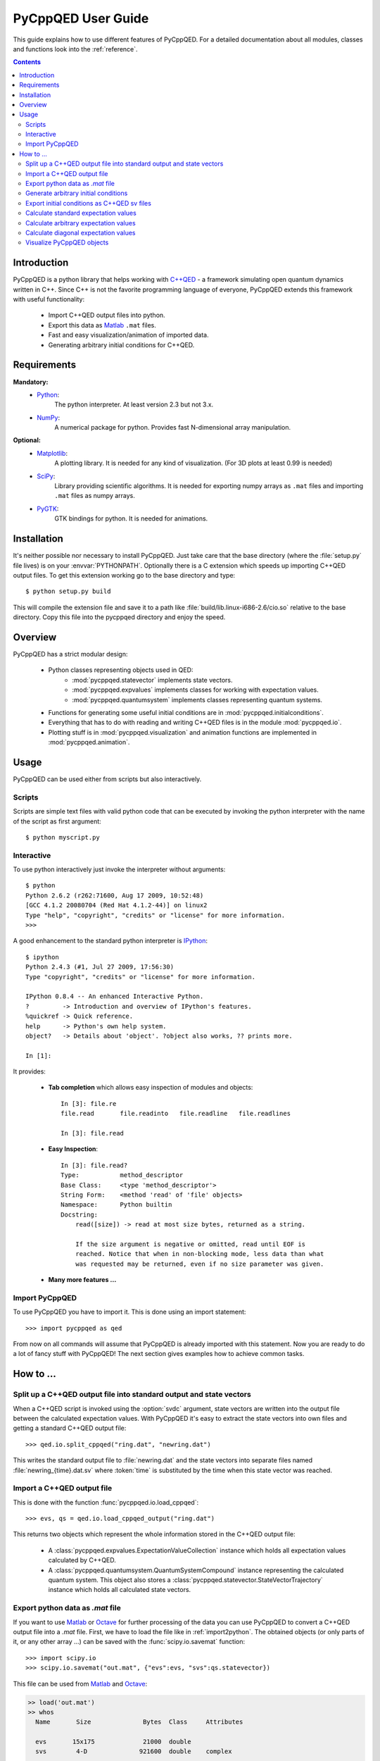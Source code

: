 .. _user_guide:

===================
PyCppQED User Guide
===================

This guide explains how to use different features of PyCppQED. For a detailed
documentation about all modules, classes and functions look into the 
:ref:`reference`.


.. contents::
    :depth: 3
    :backlinks: top



Introduction
============

PyCppQED is a python library that helps working with `C++QED`_ - a framework
simulating open quantum dynamics written in C++. Since C++ is not the favorite
programming language of everyone, PyCppQED extends this framework with useful
functionality:

 * Import C++QED output files into python.
 * Export this data as `Matlab`_ ``.mat`` files.
 * Fast and easy visualization/animation of imported data.
 * Generating arbitrary initial conditions for C++QED. 



Requirements
============

**Mandatory:**
    * `Python`_:
        The python interpreter. At least version 2.3 but not 3.x.

    * `NumPy`_:
        A numerical package for python. Provides fast N-dimensional array
        manipulation.

**Optional:**
    * `Matplotlib`_:
        A plotting library. It is needed for any kind of visualization. (For
        3D plots at least 0.99 is needed)

    * `SciPy`_:
        Library providing scientific algorithms. It is needed for exporting
        numpy arrays as ``.mat`` files and importing ``.mat`` files as numpy
        arrays.

    * `PyGTK`_:
        GTK bindings for python. It is needed for animations.



Installation
============

It's neither possible nor necessary to install PyCppQED. Just take care that
the base directory (where the :file:`setup.py` file lives) is on your
:envvar:`PYTHONPATH`. 
Optionally there is a C extension which speeds up importing C++QED output
files. To get this extension working go to the base directory and type::

    $ python setup.py build

This will compile the extension file and save it to a path like
:file:`build/lib.linux-i686-2.6/cio.so` relative to the base directory. Copy
this file into the pycppqed directory and enjoy the speed.



Overview
========

PyCppQED has a strict modular design:

 * Python classes representing objects used in QED:
     * :mod:`pycppqed.statevector` implements state vectors. 

     * :mod:`pycppqed.expvalues` implements classes for working with
       expectation values.

     * :mod:`pycppqed.quantumsystem` implements classes representing
       quantum systems.

 * Functions for generating some useful initial conditions are in
   :mod:`pycppqed.initialconditions`.

 * Everything that has to do with reading and writing C++QED files is in
   the module :mod:`pycppqed.io`.

 * Plotting stuff is in :mod:`pycppqed.visualization` and animation functions
   are implemented in :mod:`pycppqed.animation`.



Usage
=====

PyCppQED can be used either from scripts but also interactively.


Scripts
-------

Scripts are simple text files with valid python code that can be executed by
invoking the python interpreter with the name of the script as first argument::

    $ python myscript.py


Interactive
-----------

To use python interactively just invoke the interpreter without arguments::
    
    $ python
    Python 2.6.2 (r262:71600, Aug 17 2009, 10:52:48)
    [GCC 4.1.2 20080704 (Red Hat 4.1.2-44)] on linux2
    Type "help", "copyright", "credits" or "license" for more information.
    >>>

A good enhancement to the standard python interpreter is `IPython`_::

    $ ipython
    Python 2.4.3 (#1, Jul 27 2009, 17:56:30)
    Type "copyright", "credits" or "license" for more information.

    IPython 0.8.4 -- An enhanced Interactive Python.
    ?         -> Introduction and overview of IPython's features.
    %quickref -> Quick reference.
    help      -> Python's own help system.
    object?   -> Details about 'object'. ?object also works, ?? prints more.

    In [1]:

It provides:

    * **Tab completion** which allows easy inspection of modules and objects::
        
        In [3]: file.re
        file.read       file.readinto   file.readline   file.readlines

        In [3]: file.read

        
    * **Easy Inspection**::

        In [3]: file.read?
        Type:           method_descriptor
        Base Class:     <type 'method_descriptor'>
        String Form:    <method 'read' of 'file' objects>
        Namespace:      Python builtin
        Docstring:
            read([size]) -> read at most size bytes, returned as a string.

            If the size argument is negative or omitted, read until EOF is
            reached. Notice that when in non-blocking mode, less data than what
            was requested may be returned, even if no size parameter was given.

    * **Many more features ...**


Import PyCppQED
---------------

To use PyCppQED you have to import it. This is done using an import statement::

    >>> import pycppqed as qed

From now on all commands will assume that PyCppQED is already imported with
this statement. Now you are ready to do a lot of fancy stuff with PyCppQED!
The next section gives examples how to achieve common tasks.



How to ...
==========

Split up a C++QED output file into standard output and state vectors
--------------------------------------------------------------------

When a C++QED script is invoked using the :option:`svdc` argument, state vectors
are written into the output file between the calculated expectation values.
With PyCppQED it's easy to extract the state vectors into own files and
getting a standard C++QED output file::

    >>> qed.io.split_cppqed("ring.dat", "newring.dat")

This writes the standard output file to :file:`newring.dat` and the state
vectors into separate files named :file:`newring_{time}.dat.sv` where
:token:`time` is substituted by the time when this state vector was reached.


.. _import2python:

Import a C++QED output file
---------------------------

This is done with the function :func:`pycppqed.io.load_cppqed`::

    >>> evs, qs = qed.io.load_cppqed_output("ring.dat")

This returns two objects which represent the whole information stored
in the C++QED output file:

 * A :class:`pycppqed.expvalues.ExpectationValueCollection` instance which
   holds all expectation values calculated by C++QED.

 * A :class:`pycppqed.quantumsystem.QuantumSystemCompound` instance
   representing the calculated quantum system. This object also stores a 
   :class:`pycppqed.statevector.StateVectorTrajectory` instance which holds
   all calculated state vectors.


Export python data as *.mat* file
---------------------------------

If you want to use `Matlab`_ or `Octave`_ for further processing of the data
you can use PyCppQED to convert a C++QED output file into a *.mat* file.
First, we have to load the file like in :ref:`import2python`. The obtained 
objects (or only parts of it, or any other array ...) can be saved with
the :func:`scipy.io.savemat` function::

    >>> import scipy.io
    >>> scipy.io.savemat("out.mat", {"evs":evs, "svs":qs.statevector})

This file can be used from `Matlab`_ and `Octave`_:

.. code-block:: matlab

    >> load('out.mat')
    >> whos
      Name       Size              Bytes  Class     Attributes

      evs       15x175             21000  double
      svs        4-D              921600  double    complex

    >> size(svs)

    ans =

         9    64    10    10


    >>> size(evs)

    ans =
        
        15   175

.. warning::

    Be aware that old versions of scipy can't properly export arrays with
    more than 2 dimensions!


Generate arbitrary initial conditions
-------------------------------------

In the module :mod:`pycppqed.initialconditions` are some convenient functions
that let you easily create common initial conditions. E.g. to create a
gaussian wave packet in the k-space the following command can be used::
    
    >>> sv_p = qed.initialconditions.gaussian(x0=1.1, k0=5, sigma=0.3, fin=7)
    >>> print sv_p
    StateVector(128)

Or a coherent mode::

    >>> sv_m = qed.initialconditions.coherent(alpha=2, N=20)
    >>> print sv_m
    StateVector(20)

To obtain initial conditions for a combined quantum system simply use the
**\^** operator::

    >>> sv = sv_a ^ sv_m
    >>> print sv
    StateVector(128 x 20)

It's easy to create any other initial condition you can think of, by simply
creating a numpy array with the wanted values and then using the array to
build a :class:`pycppqed.statevector.StateVector`::

    >>> import numpy as np
    >>> X = np.linspace(0,10,64) # An array with 64 values between 0 and 10
    >>> Y = np.sin(X)
    >>> sv = qed.statevector.StateVector(Y, norm=True)
    >>> print sv
    StateVector(64)


Export initial conditions as C++QED sv files
--------------------------------------------

Exporting is done with the :func:`pycppqed.io.save_statevector`::

    >>> sv = qed.statevector.StateVector((1,2,3), norm=True)
    >>> qed.io.save_statevector("mystatevector.sv", sv)

The created file then looks like::

    # 0 1
    (0,2)
    [ (0.267261241912,0.0) (0.534522483825,0.0) (0.801783725737,0.0) ]


Calculate standard expectation values
-------------------------------------

By *standard* expectation values we mean values that are also calculated by
C++QED. Automatic calculation for those is implemented in
:mod:`pycppqed.quantumsystem`. All that has to be done is to first create a
proper quantum system object and then call its :meth:`expvalues` method::

    >>> sv = qed.initialconditions.gaussian(x0=0.5, k0=3.2, sigma=0.4, fin=7)
    >>> qs = qed.Particle(sv)
    >>> evs = qs.expvalues()
    >>> print evs
    ExpectationValueCollection('<k>', 'Var(k)', '<x>', 'Std(x)')
    ExpectationValueCollection([ 3.2000+0.j,  1.5625+0.j,  0.5000+0.j, 0.4000+0.j])

It's also possible for combined quantum systems::

    >>> sv_p = qed.initialconditions.gaussian(x0=0.5, k0=3.2, sigma=0.4, fin=7)
    >>> sv_m = qed.initialconditions.coherent(alpha=2, N=20)
    >>> sv = sv_p ^ sv_m
    >>> q = qed.quantumsystem
    >>> qs = q.QuantumSystemCompound(sv, q.Particle, q.Mode)
    >>> print qs
    QuantumSystemCompound(Particle(128), Mode(20))
    >>> print evs
    ExpectationValueCollection('<k>', 'Var(k)', '<x>', 'Std(x)', '<n>', 'Var(n)', 'Re(<a>)', 'Im(<a>)')
    >>> print repr(evs)
    ExpectationValueCollection([  3.19999997e+00+0.j,   1.56250009e+00+0.j,   4.99999995e-01+0.j,  4.00000001e-01+0.j,   3.99999979e+00+0.j,   3.99999747e+00+0.j,   1.99999990e+00+0.j,   6.41996804e-18+0.j])
    

We get a quantum system for free if we load a C++QED output file::

    >>> evs, qs = qed.io.load_cppqed("ring.dat")
    >>> evs_calc = qs.expvalues()


Calculate arbitrary expectation values
--------------------------------------

Expectation values for combined systems are calculated in the following way
(Assuming the operator only acts on first subsystem):

    .. math::

        \langle \Psi | \hat A (k) | \Psi \rangle =
                \sum_{k_1 k_2} \langle k_1 | \hat A (k) | k_2 \rangle
                \sum_m \Psi_{k_1 m}^* \Psi_{k_2 m}

That means the expectation value is determined by specifying the quantity
:math:`A_{k_1 k_2} = \langle k_1 | \hat A (k) | k_2 \rangle`. E.g. let's 
calculate the expectation value of the destruction operator of a combined
system of structure {Particle, Mode}::

    >>> sv_p = qed.initialconditions.gaussian(x0=0.5, k0=3.2, sigma=0.4, fin=7)
    >>> sv_m = qed.initialconditions.coherent(alpha=0.5, N=5)
    >>> sv = sv_p ^ sv_m
    >>> import numpy as np
    >>> a = np.diag(np.sqrt(np.arange(1,5)), 1)
    >>> print a
    [[ 0.          1.          0.          0.          0.        ]
     [ 0.          0.          1.41421356  0.          0.        ]
     [ 0.          0.          0.          1.73205081  0.        ]
     [ 0.          0.          0.          0.          2.        ]
     [ 0.          0.          0.          0.          0.        ]]
    >>> ev_a = sv.expvalue(a, 1)
    >>> print ev_a
    (0.499933315175-7.96953264544e-18j)

The second argument tells the expvalue method that the operator is only working
on the second subsystem. (Python starts counting with 0!)

Let's now consider a slightly more complicated example - a combined system of
the form {Particle, Mode, Mode} and let's try to calculate the expectation
value for the operator :math:`T = a_1^\dagger a_2 + a_2^\dagger a_1`::

    >>> sv_p = qed.initialconditions.gaussian(x0=0.5, k0=3.2, sigma=0.4, fin=7)
    >>> sv_m1 = qed.initialconditions.coherent(alpha=0.5, N=5)
    >>> sv_m2 = qed.initialconditions.coherent(alpha=2, N=20)
    >>> sv = sv_p ^ sv_m1 ^ sv_m2
    >>> import numpy as np
    >>> SV = qed.statevector.StateVector # Define an abbreviation.
    >>> m1_a = SV(np.diag(np.sqrt(np.arange(1,5)), 1))
    >>> m1_at = SV(np.diag(np.sqrt(np.arange(1,5)), -1))
    >>> m2_a = SV(np.diag(np.sqrt(np.arange(1,20)), 1))
    >>> m2_at = SV(np.diag(np.sqrt(np.arange(1,20)), -1))
    >>> T = (m1_at ^ m2_a) + (m1_a ^ m2_at)
    >>> print sv.expvalue(T, (0,1))
    (1.99973315754-1.54328182927e-20j)


Calculate diagonal expectation values
-------------------------------------

If we want to calculate the expectation value of an diagonal operator, we can
use the :meth:`pycppqed.statevector.StateVector.diagexpvalue` method. It takes
only the diagonal elements of the operator's matrix representation and has
the advantage to be faster and to need less memory than the
:meth:`pycppqed.statevector.StateVector.expvalue` method.

A short example::

    >>> sv = qed.initialconditions.gaussian(x0=0.5, k0=3.2, sigma=0.4, fin=7)
    >>> import numpy as np
    >>> K = np.arange(-64, 64)
    >>> print sv.diagexpvalue(K, 0)
    (3.2+0j)


Visualize PyCppQED objects
--------------------------

There are basically 4 different types of PyCppQED objects which might be
interesting to look at:

    * :class:`pycppqed.statevector.StateVector`
    * :class:`pycppqed.statevector.StateVectorTrajectory`
    * :class:`pycppqed.expvalues.ExpectationValueTrajectory`
    * :class:`pycppqed.expvalues.ExpectationValueCollection`

All of them are inheriting from :class:`numpy.ndarray` which means you can
easily plot them using `Matplotlib`_ or `Gnuplot`_. However, PyCppQED
implements some functions to let you take a quick look on these objects. All
but the StateVectorTrajectory class have a :meth:`plot` method::

    >>> sv = qed.initialconditions.coherent(alpha=2.3, N=25)
    >>> sv.plot()

.. image:: media/graph_coherent.png
    :width: 8cm
    :height: 6cm

To change the x-axis we can pass an array of x-coordinated to the plot method::

    >>> import numpy as np
    >>> sv = qed.initialconditions.gaussian(x0=0.5, k0=3.2, sigma=0.05, fin=7)
    >>> K = np.arange(-64,64)
    >>> sv.plot(x=K)

.. image:: media/graph_gaussian.png
    :width: 8cm
    :height: 6cm

Since Matplotlib version 0.99 it's also possible to draw 3D graphs. This
can be used for combined systems::

    >>> sv_p = qed.initialconditions.gaussian(x0=0.5, k0=10, sigma=0.1, fin=6)
    >>> sv_m = qed.initialconditions.coherent(alpha=1.5, N=15)
    >>> sv = sv_p ^ sv_m
    >>> import numpy as np
    >>> K = np.arange(-32,32)
    >>> sv.plot(x=K)

.. image:: media/graph_gaussian&mode.png
    :width: 8cm
    :height: 6cm

The expectation value classes work equivalent. Maybe also useful is the
function :func:`pycppqed.visualization.compare_expvaluecollections`. As its
name says it is used to compare two sets of expectation values::

    >>> evs, qs = qed.io.load_cppqed_output("ring.dat")
    >>> evs_calc = qs.expvalues()
    >>> qed.visualization.compare_expvalluecollections(evs, evs_calc)

========= ========= =========
|expval1| |expval2| |expval3|
========= ========= =========

.. |expval1| image:: media/graph_expvals1.png
    :width: 5cm
    :height: 8cm

.. |expval2| image:: media/graph_expvals2.png
    :width: 5cm
    :height: 8cm
.. |expval3| image:: media/graph_expvals3.png
    :width: 5cm
    :height: 8cm


The only object that is now left, is the 
:class:`pycppqed.statevector.StateVectorTrajectory` class. It represents the
time evolution of a state vector. For a 1D system there are already three
dimensions to plot. This would be possible, but an alternative is to use
an animation which will also work for 2D systems.
Animations are implemented as interactive window, but it's also possible
to save movies in any format mencoder can write. This functionality
is only very basic and it may need changes on the source code to obtain
professional looking movies. However, here is the code::

    >>> import numpy as np
    >>> time = np.linspace(-np.pi, np.pi, 2**6)
    >>> g = qed.initialconditions.gaussian
    >>> svt = [g(sigma=t) ^ g(sigma=0.15-t) for t in time]
    >>> svt.animate()

And here is the example movie: `animation.avi <_static/animation.avi>`_



.. _C++QED: http://sourceforge.net/projects/cppqed
.. _Python: http://python.org
.. _IPython: http://ipython.scipy.org/moin
.. _Matlab: http://www.mathworks.com
.. _Octave: http://www.gnu.org/software/octave
.. _Gnuplot: http://gnuplot.info
.. _Matplotlib: http://matplotlib.sourceforge.net
.. _SciPy: http://scipy.org
.. _NumPy: http://scipy.org
.. _PyGTK: http://pygtk.org
